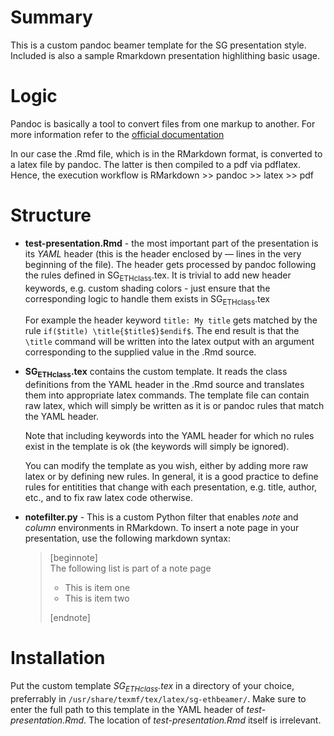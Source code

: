 * Summary
This is a custom pandoc beamer template for the SG presentation style.
Included is also a sample Rmarkdown presentation highlithing basic usage.

* Logic
Pandoc is basically a tool to convert files from one markup to another.
For more information refer to the [[http://pandoc.org/][official documentation]]

In our case the .Rmd file, which is in the RMarkdown format, is converted to a latex file by pandoc.
The latter is then compiled to a pdf via pdflatex.
Hence, the execution workflow is RMarkdown >> pandoc >> latex >> pdf

* Structure
- *test-presentation.Rmd* - the most important part of the presentation is its /YAML/ header (this is the header enclosed by --- lines in the very beginning of the file).
  The header gets processed by pandoc following the rules defined in SG_ETHclass.tex.
  It is trivial to add new header keywords, e.g. custom shading colors - just ensure that the corresponding logic to handle them exists in SG_ETHclass.tex

  For example the header keyword =title: My title= gets matched by the rule =if($title) \title{$title$}$endif$=.
  The end result is that the =\title= command will be written into the latex output with an argument corresponding to the supplied value in the .Rmd source.
  
- *SG_ETHclass.tex* contains the custom template.
  It reads the class definitions from the YAML header in the .Rmd source and translates them into appropriate latex commands.
  The template file can contain raw latex, which will simply be written as it is or pandoc rules that match the YAML header.

  Note that including keywords into the YAML header for which no rules exist in the template is ok (the keywords will simply be ignored).

  You can modify the template as you wish, either by adding more raw latex or by defining new rules.
  In general, it is a good practice to define rules for entitities that change with each presentation, e.g. title, author, etc., and to fix raw latex code otherwise.

- *notefilter.py* - This is a custom Python filter that enables /note/ and /column/ environments in RMarkdown.
  To insert a note page in your presentation, use the following markdown syntax:

  #+BEGIN_QUOTE
  [beginnote] \\
  
  The following list is part of a note page

    - This is item one
    - This is item two \\
       
  [endnote]
  
  #+END_QUOTE
  
* Installation
Put the custom template /SG_ETHclass.tex/ in a directory of your choice, preferrably in =/usr/share/texmf/tex/latex/sg-ethbeamer/=.
Make sure to enter the full path to this template in the YAML header of /test-presentation.Rmd/.
The location of /test-presentation.Rmd/ itself is irrelevant.
